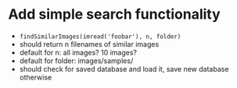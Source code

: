 * Add simple search functionality
 - =findSimilarImages(imread('foobar'), n, folder)=
 - should return n filenames of similar images
 - default for n: all images? 10 images?
 - default for folder: images/samples/
 - should check for saved database and load it, save new database otherwise

